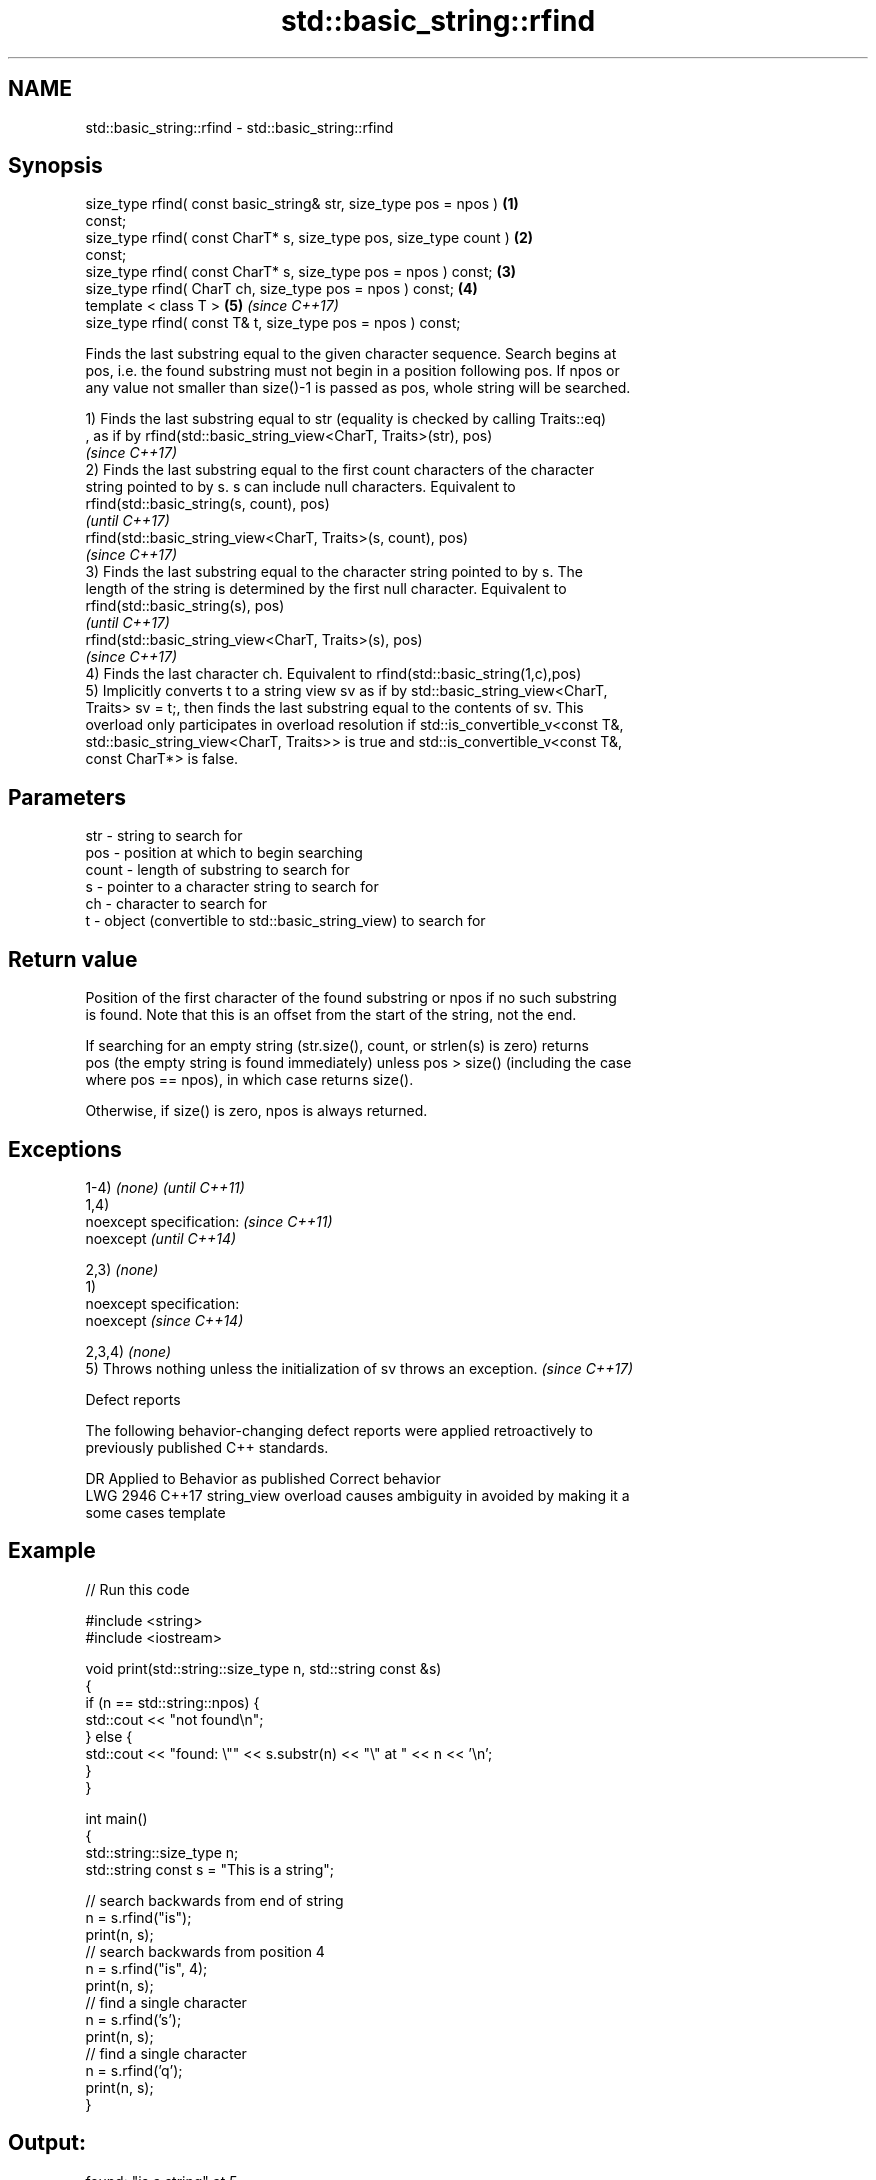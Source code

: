 .TH std::basic_string::rfind 3 "2019.03.28" "http://cppreference.com" "C++ Standard Libary"
.SH NAME
std::basic_string::rfind \- std::basic_string::rfind

.SH Synopsis
   size_type rfind( const basic_string& str, size_type pos = npos )   \fB(1)\fP
   const;
   size_type rfind( const CharT* s, size_type pos, size_type count )  \fB(2)\fP
   const;
   size_type rfind( const CharT* s, size_type pos = npos ) const;     \fB(3)\fP
   size_type rfind( CharT ch, size_type pos = npos ) const;           \fB(4)\fP
   template < class T >                                               \fB(5)\fP \fI(since C++17)\fP
   size_type rfind( const T& t, size_type pos = npos ) const;

   Finds the last substring equal to the given character sequence. Search begins at
   pos, i.e. the found substring must not begin in a position following pos. If npos or
   any value not smaller than size()-1 is passed as pos, whole string will be searched.

   1) Finds the last substring equal to str (equality is checked by calling Traits::eq)
   , as if by rfind(std::basic_string_view<CharT, Traits>(str), pos)
   \fI(since C++17)\fP
   2) Finds the last substring equal to the first count characters of the character
   string pointed to by s. s can include null characters. Equivalent to
   rfind(std::basic_string(s, count), pos)
   \fI(until C++17)\fP
   rfind(std::basic_string_view<CharT, Traits>(s, count), pos)
   \fI(since C++17)\fP
   3) Finds the last substring equal to the character string pointed to by s. The
   length of the string is determined by the first null character. Equivalent to
   rfind(std::basic_string(s), pos)
   \fI(until C++17)\fP
   rfind(std::basic_string_view<CharT, Traits>(s), pos)
   \fI(since C++17)\fP
   4) Finds the last character ch. Equivalent to rfind(std::basic_string(1,c),pos)
   5) Implicitly converts t to a string view sv as if by std::basic_string_view<CharT,
   Traits> sv = t;, then finds the last substring equal to the contents of sv. This
   overload only participates in overload resolution if std::is_convertible_v<const T&,
   std::basic_string_view<CharT, Traits>> is true and std::is_convertible_v<const T&,
   const CharT*> is false.

.SH Parameters

   str   - string to search for
   pos   - position at which to begin searching
   count - length of substring to search for
   s     - pointer to a character string to search for
   ch    - character to search for
   t     - object (convertible to std::basic_string_view) to search for

.SH Return value

   Position of the first character of the found substring or npos if no such substring
   is found. Note that this is an offset from the start of the string, not the end.

   If searching for an empty string (str.size(), count, or strlen(s) is zero) returns
   pos (the empty string is found immediately) unless pos > size() (including the case
   where pos == npos), in which case returns size().

   Otherwise, if size() is zero, npos is always returned.

.SH Exceptions

   1-4) \fI(none)\fP                                                            \fI(until C++11)\fP
   1,4)
   noexcept specification:                                                \fI(since C++11)\fP
   noexcept                                                               \fI(until C++14)\fP
     
   2,3) \fI(none)\fP
   1)
   noexcept specification:  
   noexcept                                                               \fI(since C++14)\fP
     
   2,3,4) \fI(none)\fP
   5) Throws nothing unless the initialization of sv throws an exception. \fI(since C++17)\fP

   Defect reports

   The following behavior-changing defect reports were applied retroactively to
   previously published C++ standards.

      DR    Applied to           Behavior as published              Correct behavior
   LWG 2946 C++17      string_view overload causes ambiguity in  avoided by making it a
                       some cases                                template

.SH Example

   
// Run this code

 #include <string>
 #include <iostream>
  
 void print(std::string::size_type n, std::string const &s)
 {
     if (n == std::string::npos) {
         std::cout << "not found\\n";
     } else {
         std::cout << "found: \\"" << s.substr(n) << "\\" at " << n << '\\n';
     }
 }
  
 int main()
 {
     std::string::size_type n;
     std::string const s = "This is a string";
  
     // search backwards from end of string
     n = s.rfind("is");
     print(n, s);
     // search backwards from position 4
     n = s.rfind("is", 4);
     print(n, s);
     // find a single character
     n = s.rfind('s');
     print(n, s);
     // find a single character
     n = s.rfind('q');
     print(n, s);
 }

.SH Output:

 found: "is a string" at 5
 found: "is is a string" at 2
 found: "string" at 10
 not found

.SH See also

   find              find characters in the string
                     \fI(public member function)\fP 
   find_first_of     find first occurrence of characters
                     \fI(public member function)\fP 
   find_first_not_of find first absence of characters
                     \fI(public member function)\fP 
   find_last_of      find last occurrence of characters
                     \fI(public member function)\fP 
   find_last_not_of  find last absence of characters
                     \fI(public member function)\fP 

.SH Category:

     * unconditionally noexcept

   Hidden categories:

     * Pages with unreviewed unconditional noexcept template
     * Pages with unreviewed noexcept template
